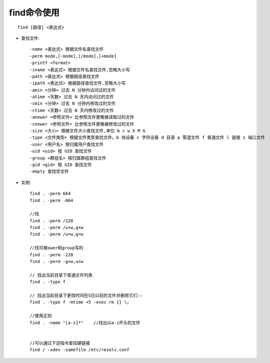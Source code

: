 .. _find:

find命令使用
==================
::

    find [路径] <表达式>

* 查找文件::

      -name <表达式> 根据文件名查找文件
      -perm mode,[-mode],[/mode],[+mode]
      -printf <format>
      -iname <表达式> 根据文件名查找文件,忽略大小写
      -path <表达式> 根据路径查找文件
      -ipath <表达式> 根据路径查找文件,忽略大小写
      -amin <分钟> 过去 N 分钟内访问过的文件
      -atime <天数> 过去 N 天内访问过的文件
      -cmin <分钟> 过去 N 分钟内修改过的文件
      -ctime <天数> 过去 N 天内修改过的文件
      -anewer <参照文件> 比参照文件更晚被读取过的文件
      -cnewer <参照文件> 比参照文件更晚被修改过的文件
      -size <大小> 根据文件大小查找文件,单位 b c w k M G
      -type <文件类型> 根据文件类型查找文件。b 块设备 c 字符设备 d 目录 p 管道文件 f 普通文件 l 链接 s 端口文件
      -user <用户名> 按归属用户查找文件
      -uid <uid> 按 UID 查找文件
      -group <群组名> 按归属群组查找文件
      -gid <gid> 按 GID 查找文件
      -empty 查找空文件




* 实例::

    find . -perm 664
    find . -perm -664

    //找
    find . -perm /220
    find . -perm /u+w,g+w
    find . -perm /u=w,g=w

    //找可被ower和group写的
    find . -perm -220
    find . -perm -g+w,u+w

    // 找出当前目录下普通文件列表
    find . -type f

    // 找出当前目录下更改时间在5日以前的文件并删除它们::
    find . -type f -mtime +5 -exec rm {} \;

    //使用正则
    find . -name "[a-z]*"    //找出以a-z开头的文件


    //可以通过下述指令查找硬链接
    find / -xdev -samefile /etc/resolv.conf

